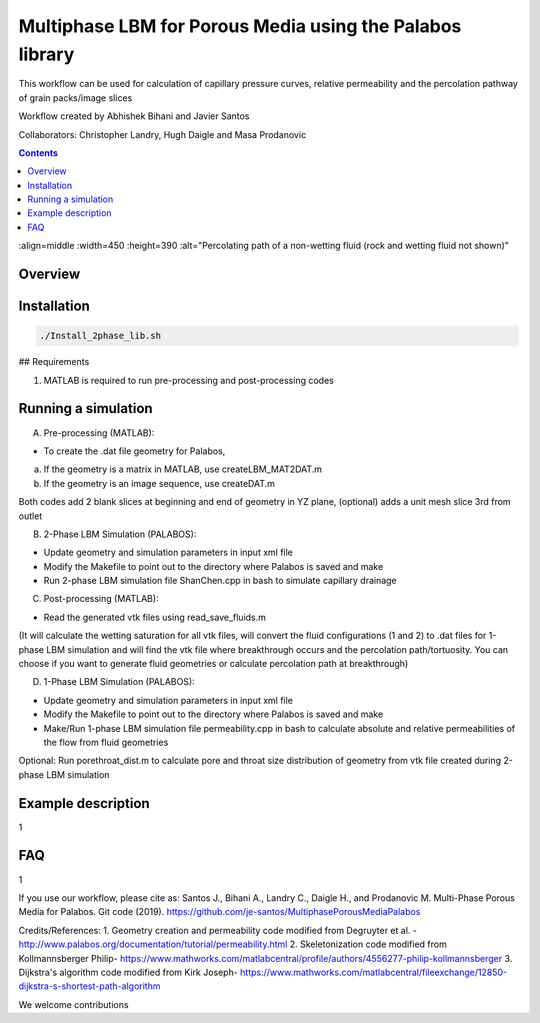 ================================================================================
Multiphase LBM for Porous Media using the Palabos library
================================================================================

This workflow can be used for calculation of capillary pressure curves, relative permeability and the percolation pathway of grain packs/image slices

Workflow created by Abhishek Bihani and Javier Santos

Collaborators: Christopher Landry, Hugh Daigle and Masa Prodanovic

.. image:: https://raw.githubusercontent.com/je-santos/MultiphasePorousMediaPalabos/master/illustration.jpg

.. contents::

:align=middle
:width=450
:height=390
:alt="Percolating path of a non-wetting fluid (rock and wetting fluid not shown)"

################################################################################
Overview
################################################################################




################################################################################
Installation
################################################################################

.. code-block:: bash

  ./Install_2phase_lib.sh

## Requirements

1) MATLAB is required to run pre-processing and post-processing codes

################################################################################
Running a simulation
################################################################################

A) Pre-processing (MATLAB):

- To create the .dat file geometry for Palabos,
a) If the geometry is a matrix in MATLAB, use createLBM_MAT2DAT.m
b) If the geometry is an image sequence, use createDAT.m

Both codes add 2 blank slices at beginning and end of geometry in YZ plane, (optional) adds a unit mesh slice 3rd from outlet

B) 2-Phase LBM Simulation (PALABOS):

- Update geometry and simulation parameters in input xml file
- Modify the Makefile to point out to the directory where Palabos is saved and make
- Run 2-phase LBM simulation file ShanChen.cpp in bash to simulate capillary drainage

C) Post-processing (MATLAB):

- Read the generated vtk files using read_save_fluids.m
(It will calculate the wetting saturation for all vtk files, will convert the fluid configurations (1 and 2) to .dat files for 1-phase LBM simulation and will find the vtk file where breakthrough occurs and the percolation path/tortuosity. You can choose if you want to generate fluid geometries or calculate percolation path at breakthrough)

D) 1-Phase LBM Simulation (PALABOS):

- Update geometry and simulation parameters in input xml file
- Modify the Makefile to point out to the directory where Palabos is saved and make
- Make/Run 1-phase LBM simulation file permeability.cpp in bash to calculate absolute and relative permeabilities of the flow from fluid geometries

Optional: Run porethroat_dist.m to calculate pore and throat size distribution of geometry from vtk file created during 2-phase LBM simulation

################################################################################
Example description
################################################################################

1

################################################################################
FAQ
################################################################################

1

If you use our workflow, please cite as: Santos J., Bihani A., Landry C., Daigle H., and Prodanovic M. Multi-Phase Porous Media for Palabos. Git code (2019). https://github.com/je-santos/MultiphasePorousMediaPalabos

Credits/References:
1. Geometry creation and permeability code modified from Degruyter et al. - http://www.palabos.org/documentation/tutorial/permeability.html
2. Skeletonization code modified from Kollmannsberger Philip- https://www.mathworks.com/matlabcentral/profile/authors/4556277-philip-kollmannsberger
3. Dijkstra's algorithm code modified from Kirk Joseph- https://www.mathworks.com/matlabcentral/fileexchange/12850-dijkstra-s-shortest-path-algorithm


We welcome contributions
